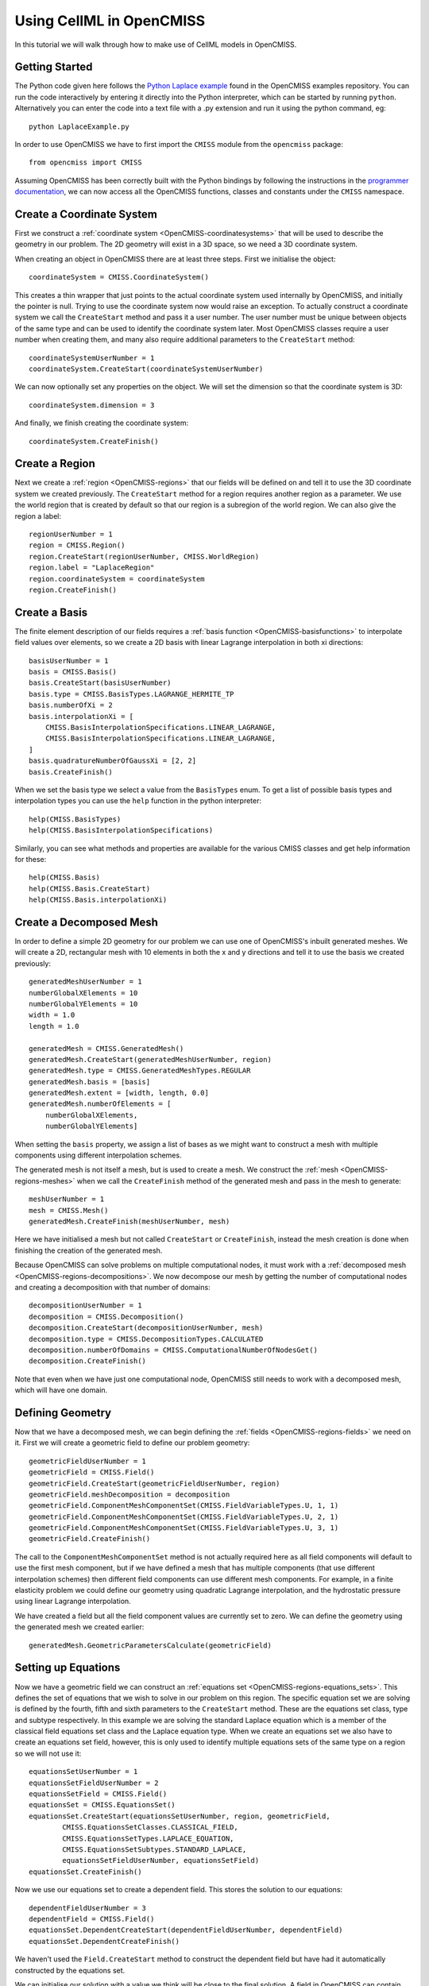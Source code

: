 .. _OpenCMISS-cellml:

.. highlight:: cellml

=========================
Using CellML in OpenCMISS
=========================

In this tutorial we will walk through how to make use of CellML models in OpenCMISS.

Getting Started
---------------

The Python code given here follows the `Python Laplace example`_
found in the OpenCMISS examples repository. You can run the code
interactively by entering it directly into the Python interpreter,
which can be started by running ``python``.
Alternatively you can enter the code into a text file with a .py
extension and run it using the python command, eg::

    python LaplaceExample.py

.. _Python Laplace example: https://github.com/OpenCMISS/examples/blob/master/ClassicalField/Laplace/Laplace/Python/LaplaceExample.py

In order to use OpenCMISS we have to first import the ``CMISS`` module from
the ``opencmiss`` package::

    from opencmiss import CMISS

Assuming OpenCMISS has been correctly built with the Python bindings
by following the instructions in the `programmer documentation`_,
we can now access all the OpenCMISS functions, classes and constants under
the ``CMISS`` namespace.

.. _programmer documentation: http://cmiss.bioeng.auckland.ac.nz/OpenCMISS/doc/programmer/

Create a Coordinate System
--------------------------

First we construct a :ref:`coordinate system <OpenCMISS-coordinatesystems>`
that will be used to describe the geometry in our problem.
The 2D geometry will exist in a 3D space, so we
need a 3D coordinate system.

When creating an object in OpenCMISS there are at least three steps.
First we initialise the object::

    coordinateSystem = CMISS.CoordinateSystem()

This creates a thin wrapper that just points to the actual coordinate
system used internally by OpenCMISS, and initially the pointer is null.
Trying to use the coordinate system now would raise an exception.
To actually construct a coordinate system we call the ``CreateStart``
method and pass it a user number.
The user number must be unique between objects of the same type and
can be used to identify the coordinate system later.
Most OpenCMISS classes require a user number when creating them,
and many also require additional parameters to the ``CreateStart`` method::

    coordinateSystemUserNumber = 1
    coordinateSystem.CreateStart(coordinateSystemUserNumber)

We can now optionally set any properties on the object.
We will set the dimension so that the coordinate system is 3D::

    coordinateSystem.dimension = 3

And finally, we finish creating the coordinate system::

    coordinateSystem.CreateFinish()

Create a Region
---------------

Next we create a :ref:`region <OpenCMISS-regions>` that our fields will be defined on
and tell it to use the 3D coordinate system we created previously.
The ``CreateStart`` method for a region requires another region as a parameter.
We use the world region that is created by default so that our region
is a subregion of the world region.
We can also give the region a label::

    regionUserNumber = 1
    region = CMISS.Region()
    region.CreateStart(regionUserNumber, CMISS.WorldRegion)
    region.label = "LaplaceRegion"
    region.coordinateSystem = coordinateSystem
    region.CreateFinish()

Create a Basis
--------------

The finite element description of our fields requires a
:ref:`basis function <OpenCMISS-basisfunctions>` to interpolate field values
over elements, so we create a 2D basis with linear Lagrange interpolation
in both xi directions::

    basisUserNumber = 1
    basis = CMISS.Basis()
    basis.CreateStart(basisUserNumber)
    basis.type = CMISS.BasisTypes.LAGRANGE_HERMITE_TP
    basis.numberOfXi = 2
    basis.interpolationXi = [
        CMISS.BasisInterpolationSpecifications.LINEAR_LAGRANGE,
        CMISS.BasisInterpolationSpecifications.LINEAR_LAGRANGE,
    ]
    basis.quadratureNumberOfGaussXi = [2, 2]
    basis.CreateFinish()

When we set the basis type we select a value from the ``BasisTypes`` enum.
To get a list of possible basis types and interpolation types you can
use the ``help`` function in the python interpreter::

    help(CMISS.BasisTypes)
    help(CMISS.BasisInterpolationSpecifications)

Similarly, you can see what methods and properties are available for the
various CMISS classes and get help information for these::

    help(CMISS.Basis)
    help(CMISS.Basis.CreateStart)
    help(CMISS.Basis.interpolationXi)

Create a Decomposed Mesh
------------------------

In order to define a simple 2D geometry for our problem we can use
one of OpenCMISS's inbuilt generated meshes. We will create a 2D,
rectangular mesh with 10 elements in both the x and y directions
and tell it to use the basis we created previously::

    generatedMeshUserNumber = 1
    numberGlobalXElements = 10
    numberGlobalYElements = 10
    width = 1.0
    length = 1.0

    generatedMesh = CMISS.GeneratedMesh()
    generatedMesh.CreateStart(generatedMeshUserNumber, region)
    generatedMesh.type = CMISS.GeneratedMeshTypes.REGULAR
    generatedMesh.basis = [basis]
    generatedMesh.extent = [width, length, 0.0]
    generatedMesh.numberOfElements = [
        numberGlobalXElements,
        numberGlobalYElements]

When setting the ``basis`` property, we assign a list of
bases as we might want to construct a mesh with multiple
components using different interpolation schemes.

The generated mesh is not itself a mesh, but is used to create
a mesh. We construct the :ref:`mesh <OpenCMISS-regions-meshes>`
when we call the ``CreateFinish`` method of the generated mesh
and pass in the mesh to generate::

    meshUserNumber = 1
    mesh = CMISS.Mesh()
    generatedMesh.CreateFinish(meshUserNumber, mesh)

Here we have initialised a mesh but not called ``CreateStart``
or ``CreateFinish``, instead the mesh creation is done
when finishing the creation of the generated mesh.

Because OpenCMISS can solve problems on multiple computational
nodes, it must work with a :ref:`decomposed mesh <OpenCMISS-regions-decompositions>`.
We now decompose our mesh by getting the number of computational nodes
and creating a decomposition with that number of domains::

    decompositionUserNumber = 1
    decomposition = CMISS.Decomposition()
    decomposition.CreateStart(decompositionUserNumber, mesh)
    decomposition.type = CMISS.DecompositionTypes.CALCULATED
    decomposition.numberOfDomains = CMISS.ComputationalNumberOfNodesGet()
    decomposition.CreateFinish()

Note that even when we have just one computational node, OpenCMISS still
needs to work with a decomposed mesh, which will have one domain.

Defining Geometry
-----------------

Now that we have a decomposed mesh, we can begin defining the
:ref:`fields <OpenCMISS-regions-fields>` we need on it.
First we will create a geometric field to define our problem geometry::

    geometricFieldUserNumber = 1
    geometricField = CMISS.Field()
    geometricField.CreateStart(geometricFieldUserNumber, region)
    geometricField.meshDecomposition = decomposition
    geometricField.ComponentMeshComponentSet(CMISS.FieldVariableTypes.U, 1, 1)
    geometricField.ComponentMeshComponentSet(CMISS.FieldVariableTypes.U, 2, 1)
    geometricField.ComponentMeshComponentSet(CMISS.FieldVariableTypes.U, 3, 1)
    geometricField.CreateFinish()

The call to the ``ComponentMeshComponentSet`` method is not actually required
here as all field components will default to use the first mesh component, but
if we have defined a mesh that has multiple components (that use different interpolation
schemes) then different field components can use different mesh components.
For example, in a finite elasticity problem we could define our geometry using
quadratic Lagrange interpolation, and the hydrostatic pressure using linear Lagrange
interpolation.

We have created a field but all the field component values are currently set to zero.
We can define the geometry using the generated mesh we created earlier::

    generatedMesh.GeometricParametersCalculate(geometricField)

Setting up Equations
--------------------

Now we have a geometric field we can construct an
:ref:`equations set <OpenCMISS-regions-equations_sets>`.
This defines the set of equations that we wish to solve in our
problem on this region.
The specific equation set we are solving is defined by
the fourth, fifth and sixth parameters to the ``CreateStart``
method. These are the equations set class, type and subtype
respectively. In this example we are solving the standard Laplace
equation which is a member of the classical field equations set
class and the Laplace equation type.
When we create an equations set we also have to create an
equations set field, however, this is only used to identify
multiple equations sets of the same type on a region
so we will not use it::

    equationsSetUserNumber = 1
    equationsSetFieldUserNumber = 2
    equationsSetField = CMISS.Field()
    equationsSet = CMISS.EquationsSet()
    equationsSet.CreateStart(equationsSetUserNumber, region, geometricField,
            CMISS.EquationsSetClasses.CLASSICAL_FIELD,
            CMISS.EquationsSetTypes.LAPLACE_EQUATION,
            CMISS.EquationsSetSubtypes.STANDARD_LAPLACE,
            equationsSetFieldUserNumber, equationsSetField)
    equationsSet.CreateFinish()

Now we use our equations set to create a dependent field.
This stores the solution to our equations::

    dependentFieldUserNumber = 3
    dependentField = CMISS.Field()
    equationsSet.DependentCreateStart(dependentFieldUserNumber, dependentField)
    equationsSet.DependentCreateFinish()

We haven't used the ``Field.CreateStart`` method to construct
the dependent field but have had it automatically constructed by
the equations set.

We can initialise our solution with a value we think will
be close to the final solution. A field in OpenCMISS can contain multiple
:ref:`field variables <OpenCMISS-regions-field_variable>`,
and each field variable can have multiple
:ref:`components <OpenCMISS-regions-field_variable_component>`.
For the standard Laplace equation, the dependent field only has a ``U`` variable
which has one component. Field variables can also have different field
:ref:`parameter sets <OpenCMISS-regions-parameter_set>`,
for example we can store values at a previous time step in dynamic problems.
In this example we are only interested in the ``VALUES`` parameter set::

    componentNumber = 1
    initialValue = 0.5
    dependentField.ComponentValuesInitialiseDP(
        CMISS.FieldVariableTypes.U,
        CMISS.FieldParameterSetTypes.VALUES,
        componentNumber, initialValue)

Once the equations set is defined, we create the
:ref:`equations <OpenCMISS-regions-equations>`
that use our fields to construct equations matrices and vectors.
We will use sparse matrices to store the equations and
enable matrix output when assembling the equations::

    equations = CMISS.Equations()
    equationsSet.EquationsCreateStart(equations)
    equations.sparsityType = CMISS.EquationsSparsityTypes.SPARSE
    equations.outputType = CMISS.EquationsOutputTypes.MATRIX
    equationsSet.EquationsCreateFinish()

Defining the Problem
--------------------

Now that we have defined all the equations we will need we can create
our :ref:`problem <OpenCMISS-problems>` to solve.
We create a standard Laplace problem,
which is a member of the classical field problem class and
Laplace equation problem type::

    problemUserNumber = 1
    problem = CMISS.Problem()
    problem.CreateStart(problemUserNumber)
    problem.SpecificationSet(CMISS.ProblemClasses.CLASSICAL_FIELD,
        CMISS.ProblemTypes.LAPLACE_EQUATION,
        CMISS.ProblemSubTypes.STANDARD_LAPLACE)
    problem.CreateFinish()

The problem type defines a :ref:`control loop <OpenCMISS-problems-control_loop>`
structure that is used when solving the problem.
We may have multiple control loops with nested sub loops,
and control loops can have different types,
for example load incremented loops or time loops for dynamic problems.
In this example a simple, single iteration loop is created without any sub loops.
If we wanted to access the control loop and modify
it we would use the ``problem.ControlLoopGet`` method before
finishing the creation of the control loops, but we will just
leave it with the default configuration::

    problem.ControlLoopCreateStart()
    problem.ControlLoopCreateFinish()

Configuring Solvers
-------------------

After defining the problem structure we can create the
:ref:`solvers <OpenCMISS-problems-solvers>` that
will be run to actually solve our problem.
The problem type defines the solvers to be set up
so we call ``problem.SolversCreatStart`` to create the solvers and
then we can access the solvers to modify their properties::

    solver = CMISS.Solver()
    problem.SolversCreateStart()
    problem.SolverGet([CMISS.ControlLoopIdentifiers.NODE], 1, solver)
    solver.outputType = CMISS.SolverOutputTypes.SOLVER
    solver.linearType = CMISS.LinearSolverTypes.ITERATIVE
    solver.linearIterativeAbsoluteTolerance = 1.0e-10
    solver.linearIterativeRelativeTolerance = 1.0e-10
    problem.SolversCreateFinish()

Note that we initialised a solver but didn't create it directly
by calling its ``CreateStart`` method,
it was created with the call to ``SolversCreateStart`` and then we obtain
it with the call to ``SolverGet``. If we look at the help for the
``SolverGet`` method we see it takes three parameters:

controlLoopIdentifiers
    A list of integers used to identify the control loop to get a solver for.
    This always starts with the root control loop, given by ``CMISS.ControlLoopIdentifiers.NODE``.
    In this example we only have the one control loop and no sub loops.

solverIndex
    The index of the solver to get, as a control loop may have multiple solvers.
    In this case there is only one solver in our root control loop.

solver
    An initialised solver object that hasn't been created yet, and on return
    it will be the solver that we asked for.

Once we've obtained the solver we then set various properties before
finishing the creation of all the problem solvers.

After defining our solver we can create the equations for the solver
to solve by adding our equations sets to the solver equations.
In this example we have just one equations set to add but for coupled
problems we may have multiple equations sets in the solver equations.
We also tell OpenCMISS to use sparse matrices to store our solver equations::

    solverEquations = CMISS.SolverEquations()
    problem.SolverEquationsCreateStart()
    solver.SolverEquationsGet(solverEquations)
    solverEquations.sparsityType = CMISS.SolverEquationsSparsityTypes.SPARSE
    equationsSetIndex = solverEquations.EquationsSetAdd(equationsSet)
    problem.SolverEquationsCreateFinish()

Setting Boundary Conditions
---------------------------

The final step in configuring the problem is to define the boundary
conditions to be satisfied. We will set the dependent field value
at the first node to be zero, and at the last node to be 1.0. These
nodes will correspond to opposite corners in our geometry.
Because OpenCMISS can solve our problem on multiple computational nodes
where each computational node does not necessarily know about all nodes
in our mesh, we must first check that the node we are setting the
boundary condition at is in our computational node domain::

    nodes = CMISS.Nodes()
    region.NodesGet(nodes)
    firstNodeNumber = 1
    lastNodeNumber = nodes.numberOfNodes
    firstNodeDomain = decomposition.NodeDomainGet(firstNodeNumber, 1)
    lastNodeDomain = decomposition.NodeDomainGet(lastNodeNumber, 1)
    computationalNodeNumber = CMISS.ComputationalNodeNumberGet()

    boundaryConditions = CMISS.BoundaryConditions()
    solverEquations.BoundaryConditionsCreateStart(boundaryConditions)
    if firstNodeDomain == computationalNodeNumber:
        boundaryConditions.SetNode(
            dependentField, CMISS.FieldVariableTypes.U,
            1, 1, firstNodeNumber, 1,
            CMISS.BoundaryConditionsTypes.FIXED, 0.0)
    if lastNodeDomain == computationalNodeNumber:
        boundaryConditions.SetNode(
            dependentField, CMISS.FieldVariableTypes.U,
            1, 1, lastNodeNumber, 1,
            CMISS.BoundaryConditionsTypes.FIXED, 1.0)
    solverEquations.BoundaryConditionsCreateFinish()

When setting a boundary condition at a node we can use either the ``AddNode``
method or the ``SetNode`` method. Using ``AddNode`` will add the value
we provide to the current field value and set this as the boundary condition value,
but here we want to directly specify the value so we use the ``SetNode`` method.

The arguments to the ``SetNode`` method are the field, field variable type,
node version number, node user number, node derivative number, field component number,
boundary condition type and boundary condition value.
The version and derivative numbers are one as we aren't using versions and we are
setting field values rather than derivative values.
We can also only set derivative boundary conditions when using a Hermite basis type.
There are a wide number of boundary condition types that can be set but
many are only available for certain equation set types and in this example we
simply want to fix the field value.

When ``solverEquations.BoundaryConditionsCreateFinish()`` is called
OpenCMISS will construct the solver matrices and vectors.

Solving
-------

After our problem solver equations have been fully defined we are now ready
to solve our problem. When we call the ``Solve`` method of the problem it will
loop over the control loops and control loop solvers to solve our problem::

    problem.Solve()

Exporting the Solution
----------------------

Once the problem has been solved, the dependent field contains the solution
to our problem. We can then export the dependent and geometric fields to a
FieldML file so that we can visualise the solution using cmgui.
We will export the geometric and dependent field values to
a ``LaplaceExample.xml`` file.
Separate plain text data files will also be created::

    baseName = "laplace"
    dataFormat = "PLAIN_TEXT"
    fml = CMISS.FieldMLIO()
    fml.OutputCreate(mesh, "", baseName, dataFormat)
    fml.OutputAddFieldNoType(
        baseName + ".geometric", dataFormat, geometricField,
        CMISS.FieldVariableTypes.U, CMISS.FieldParameterSetTypes.VALUES)
    fml.OutputAddFieldNoType(
        baseName + ".phi", dataFormat, dependentField,
        CMISS.FieldVariableTypes.U, CMISS.FieldParameterSetTypes.VALUES)
    fml.OutputWrite("LaplaceExample.xml")
    fml.Finalise()
